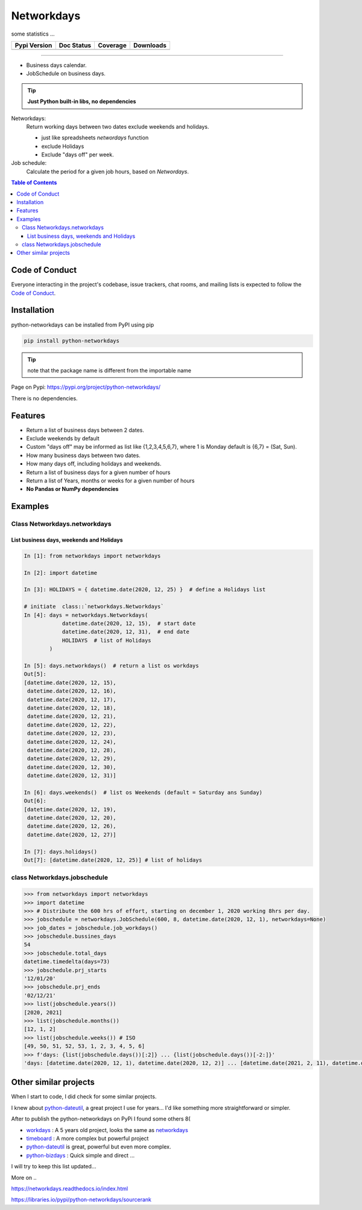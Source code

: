 ***********
Networkdays
***********

some statistics ...

+------------------------+----------------------+--------------------+---------------------+
| Pypi Version           | Doc Status           | Coverage           | Downloads           |
+========================+======================+====================+=====================+
|  |badge_pypi_version|  |  |badge_doc_status|  |  |badge_coverage|  |  |badge_downloads|  |
+------------------------+----------------------+--------------------+---------------------+


.. |badge_pypi_version| image:: https://img.shields.io/pypi/v/python-networkdays.svg?style=flat-square
    :target: https://pypi.org/project/python-networkdays
    :alt: pypi version


.. |badge_doc_status| image:: https://readthedocs.org/projects/networkdays/badge/?version=latest
    :target: https://networkdays.readthedocs.io/?badge=latest
    :alt: Documentation Status


.. |badge_coverage| image:: https://codecov.io/gh/cadu-leite/networkdays/branch/master/graph/badge.svg
    :target: https://codecov.io/gh/cadu-leite/networkdays
    :alt: code coverage


.. |badge_downloads| image:: https://img.shields.io/pypi/dm/wagtail-seo
    :target: https://pypi.org/project/python-networkdays
    :alt: Downloads on Pypi


-------------------------------------------


- Business days calendar.
- JobSchedule on business days.

.. tip::

    **Just Python built-in libs, no dependencies**


Networkdays:
    Return working days between two dates exclude weekends and holidays.

    - just like spreadsheets `networdays` function
    - exclude Holidays
    - Exclude "days off" per week.


Job schedule:
    Calculate the period for a given job hours, based on `Networdays`.


.. contents:: Table of Contents


Code of Conduct
===============

Everyone interacting in the project's codebase, issue trackers, chat rooms, and mailing lists is expected to follow the `Code of Conduct <CODE_OF_CONDUCT.md>`_.


Installation
============

python-networkdays can be installed from PyPI using pip

.. code-block:: bash

    pip install python-networkdays

.. tip:: note that the package name is different from the importable name

Page on Pypi: https://pypi.org/project/python-networkdays/

There is no dependencies.


Features
========

- Return a list of business days between 2 dates.
- Exclude weekends by default
- Custom "days off" may be informed as list like {1,2,3,4,5,6,7}, where 1 is Monday default is {6,7} = (Sat, Sun).
- How many business days between two dates.
- How many days off, including holidays and weekends.
- Return a list of business days for a given number of hours
- Return a list of Years, months or weeks for a given number of hours
- **No Pandas or NumPy dependencies**


Examples
========

Class Networkdays.networkdays
-----------------------------

List business days, weekends and Holidays
^^^^^^^^^^^^^^^^^^^^^^^^^^^^^^^^^^^^^^^^^


.. code-block:: python
    
    In [1]: from networkdays import networkdays

    In [2]: import datetime

    In [3]: HOLIDAYS = { datetime.date(2020, 12, 25) }  # define a Holidays list

    # initiate  class::`networkdays.Networkdays` 
    In [4]: days = networkdays.Networkdays(
                datetime.date(2020, 12, 15),  # start date
                datetime.date(2020, 12, 31),  # end date
                HOLIDAYS  # list of Holidays
            )

    In [5]: days.networkdays()  # return a list os workdays 
    Out[5]:
    [datetime.date(2020, 12, 15),
     datetime.date(2020, 12, 16),
     datetime.date(2020, 12, 17),
     datetime.date(2020, 12, 18),
     datetime.date(2020, 12, 21),
     datetime.date(2020, 12, 22),
     datetime.date(2020, 12, 23),
     datetime.date(2020, 12, 24),
     datetime.date(2020, 12, 28),
     datetime.date(2020, 12, 29),
     datetime.date(2020, 12, 30),
     datetime.date(2020, 12, 31)]

    In [6]: days.weekends()  # list os Weekends (default = Saturday ans Sunday) 
    Out[6]:
    [datetime.date(2020, 12, 19),
     datetime.date(2020, 12, 20),
     datetime.date(2020, 12, 26),
     datetime.date(2020, 12, 27)]

    In [7]: days.holidays()
    Out[7]: [datetime.date(2020, 12, 25)] # list of holidays 


class Networkdays.jobschedule
-----------------------------

.. code-block:: python

    >>> from networkdays import networkdays
    >>> import datetime
    >>> # Distribute the 600 hrs of effort, starting on december 1, 2020 working 8hrs per day.
    >>> jobschedule = networkdays.JobSchedule(600, 8, datetime.date(2020, 12, 1), networkdays=None)
    >>> job_dates = jobschedule.job_workdays()
    >>> jobschedule.bussines_days
    54
    >>> jobschedule.total_days
    datetime.timedelta(days=73)
    >>> jobschedule.prj_starts
    '12/01/20'
    >>> jobschedule.prj_ends
    '02/12/21'
    >>> list(jobschedule.years())
    [2020, 2021]
    >>> list(jobschedule.months())
    [12, 1, 2]
    >>> list(jobschedule.weeks()) # ISO
    [49, 50, 51, 52, 53, 1, 2, 3, 4, 5, 6]
    >>> f'days: {list(jobschedule.days())[:2]} ... {list(jobschedule.days())[-2:]}'
    'days: [datetime.date(2020, 12, 1), datetime.date(2020, 12, 2)] ... [datetime.date(2021, 2, 11), datetime.date(2021, 2, 12)]'


Other similar projects
======================

When I start to code, I did check for some similar projects.

I knew about `python-dateutil <https://github.com/dateutil/dateutil>`_, a great project I use for years...
I'd like something more straightforward or simpler.

After to publish the python-networkdays on PyPi
I found some others  8(

- workdays_ : A 5 years old project, looks the same as networkdays_
- timeboard_ : A more complex but powerful project
- python-dateutil_ is great, powerful but even more complex.
- python-bizdays_ : Quick simple and direct ...

.. _workdays: https://pypi.org/project/workdays/
.. _timeboard: https://github.com/mmamaev/timeboard
.. _python-dateutil: https://github.com/dateutil/dateutil
.. _python-bizdays: https://github.com/wilsonfreitas/python-bizdays

I will try to keep this list updated...


More on ..  

https://networkdays.readthedocs.io/index.html

https://libraries.io/pypi/python-networkdays/sourcerank
